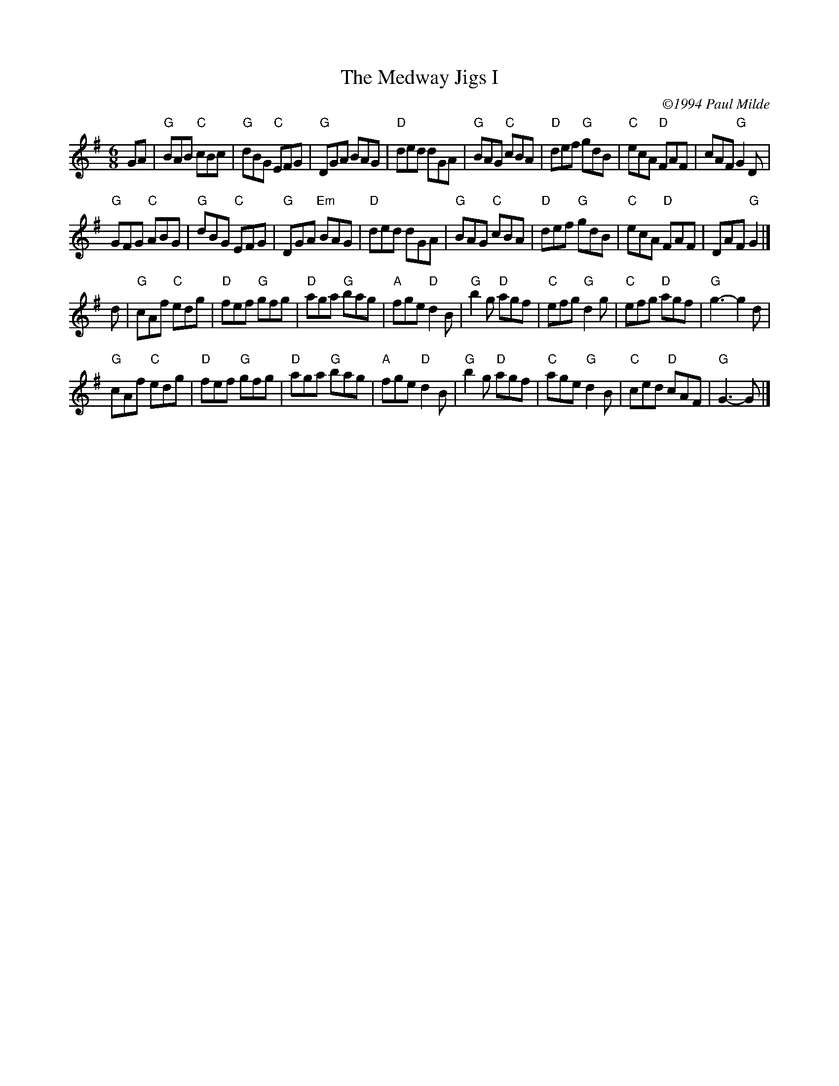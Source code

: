 X: 1
T: Medway Jigs I, The
C: \2511994 Paul Milde
M: 6/8
R: jig
K: G
GA |\
"G"BAB "C"cBc | "G"dBG "C"EFG | "G"DGA BAG | "D"ded dGA | "G"BAG "C"cBA | "D"def "G"gdB | "C"ecA "D"FAF | cAF "G"G2D |
"G"GFG "C"ABG | "G"dBG "C"EFG | "G"DGA "Em"BAG | "D"ded dGA | "G"BAG "C"cBA | "D"def "G"gdB | "C"ecA "D"FAF | DAF "G"G2 |]
d |\
"G"cAf "C"edg | "D"fef "G"gfg | "D"aga "G"bag | "A"fge "D"d2B | "G"b2g "D"agf | "C"efg "G"d2g | "C"efg "D"agf | "G"g3- g2d |
"G"cAf "C"edg | "D"fef "G"gfg | "D"aga "G"bag | "A"fge "D"d2B | "G"b2g "D"agf | "C"age "G"d2B | "C"ced "D"cAF | "G"G3- G |]
